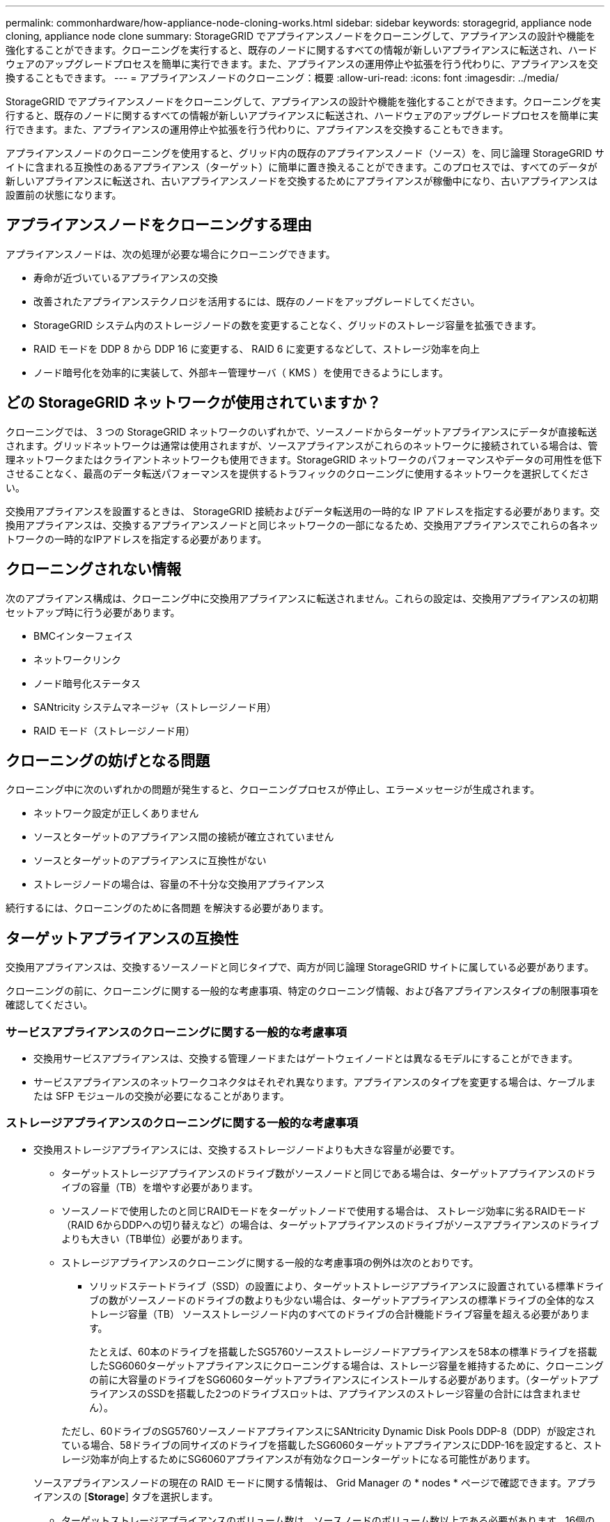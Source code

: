 ---
permalink: commonhardware/how-appliance-node-cloning-works.html 
sidebar: sidebar 
keywords: storagegrid, appliance node cloning, appliance node clone 
summary: StorageGRID でアプライアンスノードをクローニングして、アプライアンスの設計や機能を強化することができます。クローニングを実行すると、既存のノードに関するすべての情報が新しいアプライアンスに転送され、ハードウェアのアップグレードプロセスを簡単に実行できます。また、アプライアンスの運用停止や拡張を行う代わりに、アプライアンスを交換することもできます。 
---
= アプライアンスノードのクローニング：概要
:allow-uri-read: 
:icons: font
:imagesdir: ../media/


[role="lead"]
StorageGRID でアプライアンスノードをクローニングして、アプライアンスの設計や機能を強化することができます。クローニングを実行すると、既存のノードに関するすべての情報が新しいアプライアンスに転送され、ハードウェアのアップグレードプロセスを簡単に実行できます。また、アプライアンスの運用停止や拡張を行う代わりに、アプライアンスを交換することもできます。

アプライアンスノードのクローニングを使用すると、グリッド内の既存のアプライアンスノード（ソース）を、同じ論理 StorageGRID サイトに含まれる互換性のあるアプライアンス（ターゲット）に簡単に置き換えることができます。このプロセスでは、すべてのデータが新しいアプライアンスに転送され、古いアプライアンスノードを交換するためにアプライアンスが稼働中になり、古いアプライアンスは設置前の状態になります。



== アプライアンスノードをクローニングする理由

アプライアンスノードは、次の処理が必要な場合にクローニングできます。

* 寿命が近づいているアプライアンスの交換
* 改善されたアプライアンステクノロジを活用するには、既存のノードをアップグレードしてください。
* StorageGRID システム内のストレージノードの数を変更することなく、グリッドのストレージ容量を拡張できます。
* RAID モードを DDP 8 から DDP 16 に変更する、 RAID 6 に変更するなどして、ストレージ効率を向上
* ノード暗号化を効率的に実装して、外部キー管理サーバ（ KMS ）を使用できるようにします。




== どの StorageGRID ネットワークが使用されていますか？

クローニングでは、 3 つの StorageGRID ネットワークのいずれかで、ソースノードからターゲットアプライアンスにデータが直接転送されます。グリッドネットワークは通常は使用されますが、ソースアプライアンスがこれらのネットワークに接続されている場合は、管理ネットワークまたはクライアントネットワークも使用できます。StorageGRID ネットワークのパフォーマンスやデータの可用性を低下させることなく、最高のデータ転送パフォーマンスを提供するトラフィックのクローニングに使用するネットワークを選択してください。

交換用アプライアンスを設置するときは、 StorageGRID 接続およびデータ転送用の一時的な IP アドレスを指定する必要があります。交換用アプライアンスは、交換するアプライアンスノードと同じネットワークの一部になるため、交換用アプライアンスでこれらの各ネットワークの一時的なIPアドレスを指定する必要があります。



== クローニングされない情報

次のアプライアンス構成は、クローニング中に交換用アプライアンスに転送されません。これらの設定は、交換用アプライアンスの初期セットアップ時に行う必要があります。

* BMCインターフェイス
* ネットワークリンク
* ノード暗号化ステータス
* SANtricity システムマネージャ（ストレージノード用）
* RAID モード（ストレージノード用）




== クローニングの妨げとなる問題

クローニング中に次のいずれかの問題が発生すると、クローニングプロセスが停止し、エラーメッセージが生成されます。

* ネットワーク設定が正しくありません
* ソースとターゲットのアプライアンス間の接続が確立されていません
* ソースとターゲットのアプライアンスに互換性がない
* ストレージノードの場合は、容量の不十分な交換用アプライアンス


続行するには、クローニングのために各問題 を解決する必要があります。



== ターゲットアプライアンスの互換性

交換用アプライアンスは、交換するソースノードと同じタイプで、両方が同じ論理 StorageGRID サイトに属している必要があります。

クローニングの前に、クローニングに関する一般的な考慮事項、特定のクローニング情報、および各アプライアンスタイプの制限事項を確認してください。



=== サービスアプライアンスのクローニングに関する一般的な考慮事項

* 交換用サービスアプライアンスは、交換する管理ノードまたはゲートウェイノードとは異なるモデルにすることができます。
* サービスアプライアンスのネットワークコネクタはそれぞれ異なります。アプライアンスのタイプを変更する場合は、ケーブルまたは SFP モジュールの交換が必要になることがあります。




=== ストレージアプライアンスのクローニングに関する一般的な考慮事項

* 交換用ストレージアプライアンスには、交換するストレージノードよりも大きな容量が必要です。
+
** ターゲットストレージアプライアンスのドライブ数がソースノードと同じである場合は、ターゲットアプライアンスのドライブの容量（TB）を増やす必要があります。
** ソースノードで使用したのと同じRAIDモードをターゲットノードで使用する場合は、 ストレージ効率に劣るRAIDモード（RAID 6からDDPへの切り替えなど）の場合は、ターゲットアプライアンスのドライブがソースアプライアンスのドライブよりも大きい（TB単位）必要があります。
** ストレージアプライアンスのクローニングに関する一般的な考慮事項の例外は次のとおりです。
+
*** ソリッドステートドライブ（SSD）の設置により、ターゲットストレージアプライアンスに設置されている標準ドライブの数がソースノードのドライブの数よりも少ない場合は、ターゲットアプライアンスの標準ドライブの全体的なストレージ容量（TB） ソースストレージノード内のすべてのドライブの合計機能ドライブ容量を超える必要があります。
+
たとえば、60本のドライブを搭載したSG5760ソースストレージノードアプライアンスを58本の標準ドライブを搭載したSG6060ターゲットアプライアンスにクローニングする場合は、ストレージ容量を維持するために、クローニングの前に大容量のドライブをSG6060ターゲットアプライアンスにインストールする必要があります。（ターゲットアプライアンスのSSDを搭載した2つのドライブスロットは、アプライアンスのストレージ容量の合計には含まれません）。

+
ただし、60ドライブのSG5760ソースノードアプライアンスにSANtricity Dynamic Disk Pools DDP-8（DDP）が設定されている場合、58ドライブの同サイズのドライブを搭載したSG6060ターゲットアプライアンスにDDP-16を設定すると、ストレージ効率が向上するためにSG6060アプライアンスが有効なクローンターゲットになる可能性があります。

+
ソースアプライアンスノードの現在の RAID モードに関する情報は、 Grid Manager の * nodes * ページで確認できます。アプライアンスの [*Storage*] タブを選択します。

*** ターゲットストレージアプライアンスのボリューム数は、ソースノードのボリューム数以上である必要があります。16個のオブジェクトストアボリューム（rangedb）を含むソースノードを、12個のオブジェクトストアボリュームを含むターゲットストレージアプライアンスにクローニングすることはできません。これは、ターゲットアプライアンスの容量がソースノードよりも大きい場合でも同様です。ほとんどのストレージアプライアンスにはオブジェクトストアボリュームが16個ありますが、オブジェクトストアボリュームが12個しかないSGF6112ストレージアプライアンスは除きます。








=== SG100アプライアンスのクローニング情報と制限事項

SG100ソースノードアプライアンスは、SG110、SG1000、またはSG1100サービスターゲットアプライアンスにクローニングできます。SG100をSG1000またはSG1100サービスターゲットアプライアンスにクローニングすると、管理ノードまたはゲートウェイノードの機能が向上します。



=== SG110アプライアンスのクローニング情報と制限事項

SG110ソースノードアプライアンスをSG1100サービスアプライアンスターゲットにクローニングすると、管理ノードまたはゲートウェイノードの機能を強化できます。



=== SG1000アプライアンスのクローニング情報および制限事項

SG1000ソースノードアプライアンスをSG100、SG110、またはSG1100サービスターゲットアプライアンスにクローニングできます。

* SG1000をSG100またはSG110サービスターゲットアプライアンスにクローニングすると、要件の厳しいアプリケーション向けにSG1000を再導入できます。
* SG1000 ソースノードアプライアンスを SG100 サービスターゲットアプライアンスに交換すると、ネットワークポートの最大速度が 100GbE から 25GbE に減ります。




=== SG1100アプライアンスのクローニング情報と制限事項

SG1100ソースノードアプライアンスをSG110サービスターゲットアプライアンスにクローニングできます。

* SG1100をSG110サービスターゲットアプライアンスにクローニングすると、要件の厳しいアプリケーション向けにSG1100を再導入できます。たとえば、 SG1100 ソースノードアプライアンスを管理ノードとして使用していて、専用のロードバランシングノードとして使用する場合などです。
* SG1100ソースノードアプライアンスをSG110サービスターゲットアプライアンスに置き換えると、ネットワークポートの最大速度が100GbEから25GbEに短縮されます。




=== SG5712アプライアンスのクローニング情報と制限事項

DDPが設定されたSG5712ソースノードアプライアンスは、SG5812ストレージターゲットアプライアンスにクローニングできます。



=== SG5760アプライアンスのクローニング情報と制限事項

* DDP16が設定されたSG5760ソースノードアプライアンスを、DDP16が設定されたSG5860ストレージターゲットアプライアンスにクローニングできます。
* DDPが設定されたソースノードのSG5760アプライアンスは、DDPが設定されたSG5860ストレージターゲットアプライアンスにクローニングできます。
* DDPまたはDDP-16_cannot _ cannot _が設定されたソースノードのSG5760アプライアンスは、RAIDモードが一致するSG6160ストレージターゲットアプライアンスにクローニングされます。




=== SG5812アプライアンスのクローニング情報と制限事項

SG5812アプライアンスをソースまたはターゲットとして正常にクローニングできます。



=== SG5860アプライアンスのクローニング情報と制限事項

SG5860アプライアンスをソースまたはターゲットとして正常にクローニングできますが、いくつかの制限（アプライアンスのクローニング情報およびソースごとの制限事項に記載）があります。



=== SG6060アプライアンスのクローニング情報と制限事項

* DDPまたはDDP16で構成されたソースノードのSG6060アプライアンスは、RAIDモードが一致するSG5860ストレージターゲットアプライアンスにクローニングできます。
* ドライブサイズとRAIDモードが同じ場合、拡張シェルフなしのソースノードアプライアンスSG6060を、拡張シェルフなしのSG6160ストレージターゲットアプライアンスにクローニングできます。
* 拡張シェルフの数、ドライブサイズ、RAIDモードが同じであっても、任意の数の拡張シェルフを備えたソースノードアプライアンスSG6060をSG6160ストレージターゲットアプライアンスにクローニングすることはできません。




=== SG6160アプライアンスのクローニング情報と制限事項

SG6160アプライアンスをソースまたはターゲットとして正常にクローニングできますが、いくつかの制限事項（アプライアンスのクローニング情報およびソースごとの制限事項に記載）があります。
